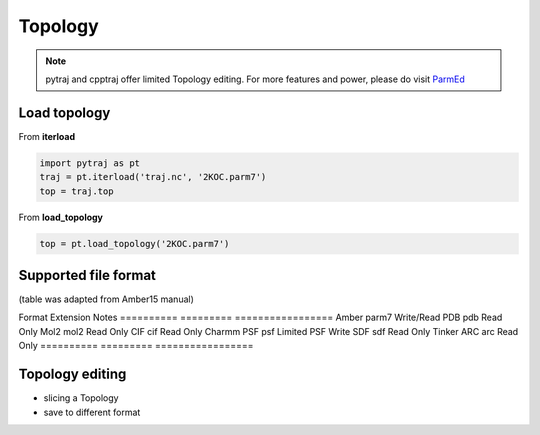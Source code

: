.. _topology:

Topology
========

.. note:: pytraj and cpptraj offer limited Topology editing. For more features and power, please do visit `ParmEd <http://parmed.github.io/ParmEd/html/index.html>`_

Load topology
-------------

From **iterload**

.. code-block:: python

    import pytraj as pt
    traj = pt.iterload('traj.nc', '2KOC.parm7')
    top = traj.top

From **load_topology**

.. code-block:: python

    top = pt.load_topology('2KOC.parm7')

Supported file format
---------------------
(table was adapted from Amber15 manual)

Format     Extension Notes
========== ========= =================
Amber      parm7     Write/Read
PDB        pdb       Read Only
Mol2       mol2      Read Only
CIF        cif       Read Only
Charmm PSF psf       Limited PSF Write
SDF        sdf       Read Only
Tinker ARC arc       Read Only
========== ========= =================

.. todo:: add table

Topology editing
----------------

* slicing a Topology
* save to different format
